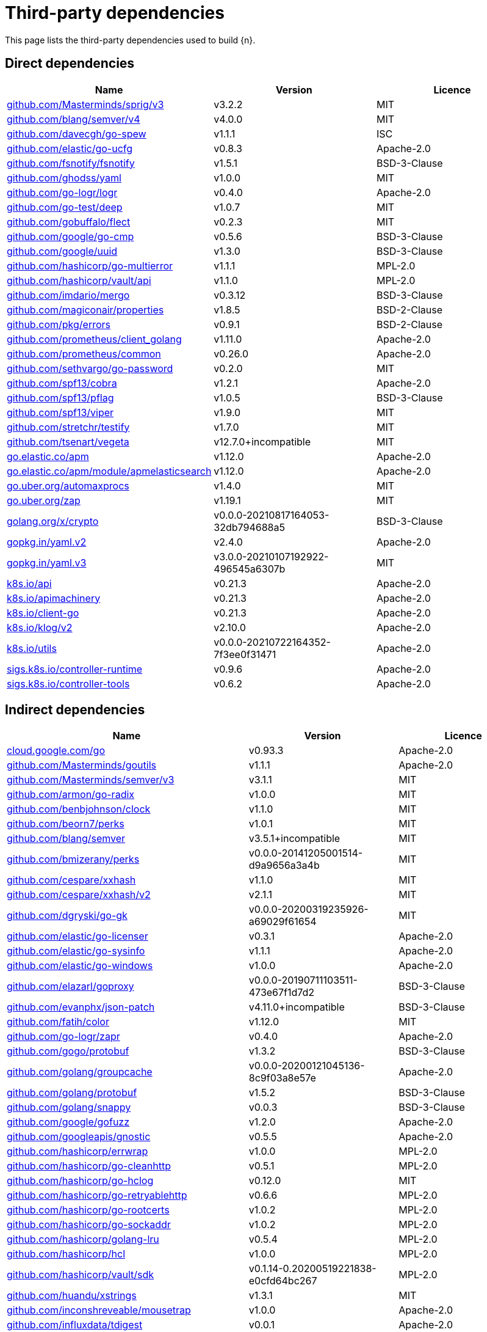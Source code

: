// Generated documentation. Please do not edit.
:page_id: dependencies
ifdef::env-github[]
****
link:https://www.elastic.co/guide/en/cloud-on-k8s/master/k8s-{page_id}.html[View this document on the Elastic website]
****
endif::[]

[id="{p}-{page_id}"]
= Third-party dependencies

This page lists the third-party dependencies used to build {n}.

[float]
[id="{p}-dependencies-direct"]
== Direct dependencies

[options="header"]
|===
| Name | Version | Licence

| link:https://github.com/Masterminds/sprig[$$github.com/Masterminds/sprig/v3$$] | v3.2.2 | MIT
| link:https://github.com/blang/semver[$$github.com/blang/semver/v4$$] | v4.0.0 | MIT
| link:https://github.com/davecgh/go-spew[$$github.com/davecgh/go-spew$$] | v1.1.1 | ISC
| link:https://github.com/elastic/go-ucfg[$$github.com/elastic/go-ucfg$$] | v0.8.3 | Apache-2.0
| link:https://github.com/fsnotify/fsnotify[$$github.com/fsnotify/fsnotify$$] | v1.5.1 | BSD-3-Clause
| link:https://github.com/ghodss/yaml[$$github.com/ghodss/yaml$$] | v1.0.0 | MIT
| link:https://github.com/go-logr/logr[$$github.com/go-logr/logr$$] | v0.4.0 | Apache-2.0
| link:https://github.com/go-test/deep[$$github.com/go-test/deep$$] | v1.0.7 | MIT
| link:https://github.com/gobuffalo/flect[$$github.com/gobuffalo/flect$$] | v0.2.3 | MIT
| link:https://github.com/google/go-cmp[$$github.com/google/go-cmp$$] | v0.5.6 | BSD-3-Clause
| link:https://github.com/google/uuid[$$github.com/google/uuid$$] | v1.3.0 | BSD-3-Clause
| link:https://github.com/hashicorp/go-multierror[$$github.com/hashicorp/go-multierror$$] | v1.1.1 | MPL-2.0
| link:https://github.com/hashicorp/vault[$$github.com/hashicorp/vault/api$$] | v1.1.0 | MPL-2.0
| link:https://github.com/imdario/mergo[$$github.com/imdario/mergo$$] | v0.3.12 | BSD-3-Clause
| link:https://github.com/magiconair/properties[$$github.com/magiconair/properties$$] | v1.8.5 | BSD-2-Clause
| link:https://github.com/pkg/errors[$$github.com/pkg/errors$$] | v0.9.1 | BSD-2-Clause
| link:https://github.com/prometheus/client_golang[$$github.com/prometheus/client_golang$$] | v1.11.0 | Apache-2.0
| link:https://github.com/prometheus/common[$$github.com/prometheus/common$$] | v0.26.0 | Apache-2.0
| link:https://github.com/sethvargo/go-password[$$github.com/sethvargo/go-password$$] | v0.2.0 | MIT
| link:https://github.com/spf13/cobra[$$github.com/spf13/cobra$$] | v1.2.1 | Apache-2.0
| link:https://github.com/spf13/pflag[$$github.com/spf13/pflag$$] | v1.0.5 | BSD-3-Clause
| link:https://github.com/spf13/viper[$$github.com/spf13/viper$$] | v1.9.0 | MIT
| link:https://github.com/stretchr/testify[$$github.com/stretchr/testify$$] | v1.7.0 | MIT
| link:https://github.com/tsenart/vegeta[$$github.com/tsenart/vegeta$$] | v12.7.0+incompatible | MIT
| link:https://go.elastic.co/apm[$$go.elastic.co/apm$$] | v1.12.0 | Apache-2.0
| link:https://go.elastic.co/apm/module/apmelasticsearch[$$go.elastic.co/apm/module/apmelasticsearch$$] | v1.12.0 | Apache-2.0
| link:https://go.uber.org/automaxprocs[$$go.uber.org/automaxprocs$$] | v1.4.0 | MIT
| link:https://go.uber.org/zap[$$go.uber.org/zap$$] | v1.19.1 | MIT
| link:https://golang.org/x/crypto[$$golang.org/x/crypto$$] | v0.0.0-20210817164053-32db794688a5 | BSD-3-Clause
| link:https://gopkg.in/yaml.v2[$$gopkg.in/yaml.v2$$] | v2.4.0 | Apache-2.0
| link:https://gopkg.in/yaml.v3[$$gopkg.in/yaml.v3$$] | v3.0.0-20210107192922-496545a6307b | MIT
| link:https://github.com/kubernetes/api[$$k8s.io/api$$] | v0.21.3 | Apache-2.0
| link:https://github.com/kubernetes/apimachinery[$$k8s.io/apimachinery$$] | v0.21.3 | Apache-2.0
| link:https://github.com/kubernetes/client-go[$$k8s.io/client-go$$] | v0.21.3 | Apache-2.0
| link:https://github.com/kubernetes/klog[$$k8s.io/klog/v2$$] | v2.10.0 | Apache-2.0
| link:https://github.com/kubernetes/utils[$$k8s.io/utils$$] | v0.0.0-20210722164352-7f3ee0f31471 | Apache-2.0
| link:https://sigs.k8s.io/controller-runtime[$$sigs.k8s.io/controller-runtime$$] | v0.9.6 | Apache-2.0
| link:https://sigs.k8s.io/controller-tools[$$sigs.k8s.io/controller-tools$$] | v0.6.2 | Apache-2.0
|===


[float]
[id="{p}-dependencies-indirect"]
== Indirect dependencies

[options="header"]
|===
| Name | Version | Licence

| link:https://cloud.google.com/go[$$cloud.google.com/go$$] | v0.93.3 | Apache-2.0
| link:https://github.com/Masterminds/goutils[$$github.com/Masterminds/goutils$$] | v1.1.1 | Apache-2.0
| link:https://github.com/Masterminds/semver[$$github.com/Masterminds/semver/v3$$] | v3.1.1 | MIT
| link:https://github.com/armon/go-radix[$$github.com/armon/go-radix$$] | v1.0.0 | MIT
| link:https://github.com/benbjohnson/clock[$$github.com/benbjohnson/clock$$] | v1.1.0 | MIT
| link:https://github.com/beorn7/perks[$$github.com/beorn7/perks$$] | v1.0.1 | MIT
| link:https://github.com/blang/semver[$$github.com/blang/semver$$] | v3.5.1+incompatible | MIT
| link:https://github.com/bmizerany/perks[$$github.com/bmizerany/perks$$] | v0.0.0-20141205001514-d9a9656a3a4b | MIT
| link:https://github.com/cespare/xxhash[$$github.com/cespare/xxhash$$] | v1.1.0 | MIT
| link:https://github.com/cespare/xxhash[$$github.com/cespare/xxhash/v2$$] | v2.1.1 | MIT
| link:https://github.com/dgryski/go-gk[$$github.com/dgryski/go-gk$$] | v0.0.0-20200319235926-a69029f61654 | MIT
| link:https://github.com/elastic/go-licenser[$$github.com/elastic/go-licenser$$] | v0.3.1 | Apache-2.0
| link:https://github.com/elastic/go-sysinfo[$$github.com/elastic/go-sysinfo$$] | v1.1.1 | Apache-2.0
| link:https://github.com/elastic/go-windows[$$github.com/elastic/go-windows$$] | v1.0.0 | Apache-2.0
| link:https://github.com/elazarl/goproxy[$$github.com/elazarl/goproxy$$] | v0.0.0-20190711103511-473e67f1d7d2 | BSD-3-Clause
| link:https://github.com/evanphx/json-patch[$$github.com/evanphx/json-patch$$] | v4.11.0+incompatible | BSD-3-Clause
| link:https://github.com/fatih/color[$$github.com/fatih/color$$] | v1.12.0 | MIT
| link:https://github.com/go-logr/zapr[$$github.com/go-logr/zapr$$] | v0.4.0 | Apache-2.0
| link:https://github.com/gogo/protobuf[$$github.com/gogo/protobuf$$] | v1.3.2 | BSD-3-Clause
| link:https://github.com/golang/groupcache[$$github.com/golang/groupcache$$] | v0.0.0-20200121045136-8c9f03a8e57e | Apache-2.0
| link:https://github.com/golang/protobuf[$$github.com/golang/protobuf$$] | v1.5.2 | BSD-3-Clause
| link:https://github.com/golang/snappy[$$github.com/golang/snappy$$] | v0.0.3 | BSD-3-Clause
| link:https://github.com/google/gofuzz[$$github.com/google/gofuzz$$] | v1.2.0 | Apache-2.0
| link:https://github.com/googleapis/gnostic[$$github.com/googleapis/gnostic$$] | v0.5.5 | Apache-2.0
| link:https://github.com/hashicorp/errwrap[$$github.com/hashicorp/errwrap$$] | v1.0.0 | MPL-2.0
| link:https://github.com/hashicorp/go-cleanhttp[$$github.com/hashicorp/go-cleanhttp$$] | v0.5.1 | MPL-2.0
| link:https://github.com/hashicorp/go-hclog[$$github.com/hashicorp/go-hclog$$] | v0.12.0 | MIT
| link:https://github.com/hashicorp/go-retryablehttp[$$github.com/hashicorp/go-retryablehttp$$] | v0.6.6 | MPL-2.0
| link:https://github.com/hashicorp/go-rootcerts[$$github.com/hashicorp/go-rootcerts$$] | v1.0.2 | MPL-2.0
| link:https://github.com/hashicorp/go-sockaddr[$$github.com/hashicorp/go-sockaddr$$] | v1.0.2 | MPL-2.0
| link:https://github.com/hashicorp/golang-lru[$$github.com/hashicorp/golang-lru$$] | v0.5.4 | MPL-2.0
| link:https://github.com/hashicorp/hcl[$$github.com/hashicorp/hcl$$] | v1.0.0 | MPL-2.0
| link:https://github.com/hashicorp/vault[$$github.com/hashicorp/vault/sdk$$] | v0.1.14-0.20200519221838-e0cfd64bc267 | MPL-2.0
| link:https://github.com/huandu/xstrings[$$github.com/huandu/xstrings$$] | v1.3.1 | MIT
| link:https://github.com/inconshreveable/mousetrap[$$github.com/inconshreveable/mousetrap$$] | v1.0.0 | Apache-2.0
| link:https://github.com/influxdata/tdigest[$$github.com/influxdata/tdigest$$] | v0.0.1 | Apache-2.0
| link:https://github.com/joeshaw/multierror[$$github.com/joeshaw/multierror$$] | v0.0.0-20140124173710-69b34d4ec901 | MIT
| link:https://github.com/json-iterator/go[$$github.com/json-iterator/go$$] | v1.1.11 | MIT
| link:https://github.com/kr/text[$$github.com/kr/text$$] | v0.2.0 | MIT
| link:https://github.com/mailru/easyjson[$$github.com/mailru/easyjson$$] | v0.7.0 | MIT
| link:https://github.com/mattn/go-colorable[$$github.com/mattn/go-colorable$$] | v0.1.8 | MIT
| link:https://github.com/mattn/go-isatty[$$github.com/mattn/go-isatty$$] | v0.0.12 | MIT
| link:https://github.com/matttproud/golang_protobuf_extensions[$$github.com/matttproud/golang_protobuf_extensions$$] | v1.0.2-0.20181231171920-c182affec369 | Apache-2.0
| link:https://github.com/mitchellh/copystructure[$$github.com/mitchellh/copystructure$$] | v1.0.0 | MIT
| link:https://github.com/mitchellh/go-homedir[$$github.com/mitchellh/go-homedir$$] | v1.1.0 | MIT
| link:https://github.com/mitchellh/mapstructure[$$github.com/mitchellh/mapstructure$$] | v1.4.2 | MIT
| link:https://github.com/mitchellh/reflectwalk[$$github.com/mitchellh/reflectwalk$$] | v1.0.0 | MIT
| link:https://github.com/moby/spdystream[$$github.com/moby/spdystream$$] | v0.2.0 | Apache-2.0
| link:https://github.com/modern-go/concurrent[$$github.com/modern-go/concurrent$$] | v0.0.0-20180306012644-bacd9c7ef1dd | Apache-2.0
| link:https://github.com/modern-go/reflect2[$$github.com/modern-go/reflect2$$] | v1.0.1 | Apache-2.0
| link:https://github.com/niemeyer/pretty[$$github.com/niemeyer/pretty$$] | v0.0.0-20200227124842-a10e7caefd8e | MIT
| link:https://github.com/nxadm/tail[$$github.com/nxadm/tail$$] | v1.4.8 | MIT
| link:https://github.com/onsi/ginkgo[$$github.com/onsi/ginkgo$$] | v1.16.4 | MIT
| link:https://github.com/onsi/gomega[$$github.com/onsi/gomega$$] | v1.14.0 | MIT
| link:https://github.com/pelletier/go-toml[$$github.com/pelletier/go-toml$$] | v1.9.4 | Apache-2.0
| link:https://github.com/pierrec/lz4[$$github.com/pierrec/lz4$$] | v2.0.5+incompatible | BSD-3-Clause
| link:https://github.com/pmezard/go-difflib[$$github.com/pmezard/go-difflib$$] | v1.0.0 | BSD-3-Clause
| link:https://github.com/prometheus/client_model[$$github.com/prometheus/client_model$$] | v0.2.0 | Apache-2.0
| link:https://github.com/prometheus/procfs[$$github.com/prometheus/procfs$$] | v0.6.0 | Apache-2.0
| link:https://github.com/ryanuber/go-glob[$$github.com/ryanuber/go-glob$$] | v1.0.0 | MIT
| link:https://github.com/santhosh-tekuri/jsonschema[$$github.com/santhosh-tekuri/jsonschema$$] | v1.2.4 | BSD-3-Clause
| link:https://github.com/shopspring/decimal[$$github.com/shopspring/decimal$$] | v1.2.0 | MIT
| link:https://github.com/spf13/afero[$$github.com/spf13/afero$$] | v1.6.0 | Apache-2.0
| link:https://github.com/spf13/cast[$$github.com/spf13/cast$$] | v1.4.1 | MIT
| link:https://github.com/spf13/jwalterweatherman[$$github.com/spf13/jwalterweatherman$$] | v1.1.0 | MIT
| link:https://github.com/streadway/quantile[$$github.com/streadway/quantile$$] | v0.0.0-20150917103942-b0c588724d25 | BSD-2-Clause
| link:https://github.com/subosito/gotenv[$$github.com/subosito/gotenv$$] | v1.2.0 | MIT
| link:https://go.elastic.co/apm/module/apmhttp[$$go.elastic.co/apm/module/apmhttp$$] | v1.12.0 | Apache-2.0
| link:https://go.elastic.co/fastjson[$$go.elastic.co/fastjson$$] | v1.1.0 | MIT
| link:https://go.uber.org/atomic[$$go.uber.org/atomic$$] | v1.7.0 | MIT
| link:https://go.uber.org/goleak[$$go.uber.org/goleak$$] | v1.1.11-0.20210813005559-691160354723 | MIT
| link:https://go.uber.org/multierr[$$go.uber.org/multierr$$] | v1.6.0 | MIT
| link:https://golang.org/x/exp[$$golang.org/x/exp$$] | v0.0.0-20200224162631-6cc2880d07d6 | BSD-3-Clause
| link:https://golang.org/x/lint[$$golang.org/x/lint$$] | v0.0.0-20210508222113-6edffad5e616 | BSD-3-Clause
| link:https://golang.org/x/mod[$$golang.org/x/mod$$] | v0.4.2 | BSD-3-Clause
| link:https://golang.org/x/net[$$golang.org/x/net$$] | v0.0.0-20210503060351-7fd8e65b6420 | BSD-3-Clause
| link:https://golang.org/x/oauth2[$$golang.org/x/oauth2$$] | v0.0.0-20210819190943-2bc19b11175f | BSD-3-Clause
| link:https://golang.org/x/sys[$$golang.org/x/sys$$] | v0.0.0-20210823070655-63515b42dcdf | BSD-3-Clause
| link:https://golang.org/x/term[$$golang.org/x/term$$] | v0.0.0-20210220032956-6a3ed077a48d | BSD-3-Clause
| link:https://golang.org/x/text[$$golang.org/x/text$$] | v0.3.6 | BSD-3-Clause
| link:https://golang.org/x/time[$$golang.org/x/time$$] | v0.0.0-20210723032227-1f47c861a9ac | BSD-3-Clause
| link:https://golang.org/x/tools[$$golang.org/x/tools$$] | v0.1.5 | BSD-3-Clause
| link:https://golang.org/x/xerrors[$$golang.org/x/xerrors$$] | v0.0.0-20200804184101-5ec99f83aff1 | BSD-3-Clause
| link:https://gomodules.xyz/jsonpatch/v2[$$gomodules.xyz/jsonpatch/v2$$] | v2.2.0 | Apache-2.0
| link:https://github.com/gonum/gonum[$$gonum.org/v1/gonum$$] | v0.0.0-20181121035319-3f7ecaa7e8ca | BSD-3-Clause
| link:https://google.golang.org/appengine[$$google.golang.org/appengine$$] | v1.6.7 | Apache-2.0
| link:https://google.golang.org/protobuf[$$google.golang.org/protobuf$$] | v1.27.1 | BSD-3-Clause
| link:https://gopkg.in/check.v1[$$gopkg.in/check.v1$$] | v1.0.0-20200227125254-8fa46927fb4f | BSD-2-Clause
| link:https://gopkg.in/inf.v0[$$gopkg.in/inf.v0$$] | v0.9.1 | BSD-3-Clause
| link:https://gopkg.in/ini.v1[$$gopkg.in/ini.v1$$] | v1.63.2 | Apache-2.0
| link:https://gopkg.in/square/go-jose.v2[$$gopkg.in/square/go-jose.v2$$] | v2.5.1 | Apache-2.0
| link:https://gopkg.in/tomb.v1[$$gopkg.in/tomb.v1$$] | v1.0.0-20141024135613-dd632973f1e7 | BSD-3-Clause
| link:https://gitlab.howett.net/go/plist[$$howett.net/plist$$] | v0.0.0-20181124034731-591f970eefbb | BSD-2-Clause
| link:https://github.com/kubernetes/apiextensions-apiserver[$$k8s.io/apiextensions-apiserver$$] | v0.21.3 | Apache-2.0
| link:https://github.com/kubernetes/component-base[$$k8s.io/component-base$$] | v0.21.3 | Apache-2.0
| link:https://github.com/kubernetes/kube-openapi[$$k8s.io/kube-openapi$$] | v0.0.0-20210305001622-591a79e4bda7 | Apache-2.0
| link:https://sigs.k8s.io/structured-merge-diff/v4[$$sigs.k8s.io/structured-merge-diff/v4$$] | v4.1.2 | Apache-2.0
| link:https://sigs.k8s.io/yaml[$$sigs.k8s.io/yaml$$] | v1.2.0 | MIT
|===

